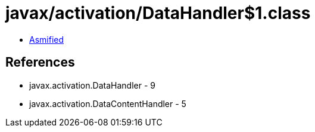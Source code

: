 = javax/activation/DataHandler$1.class

 - link:DataHandler$1-asmified.java[Asmified]

== References

 - javax.activation.DataHandler - 9
 - javax.activation.DataContentHandler - 5
